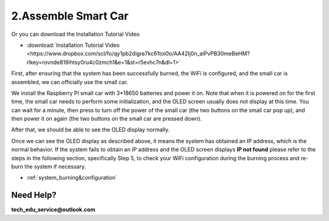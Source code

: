 .. _assemble_smart_car:

2.Assemble Smart Car
======================

.. raw:: html
   
   <iframe width="560" height="315" src="https://www.youtube.com/embed/4ASke1qjOh4?si=tZyeTam60YYdIGUH" title="YouTube video player" frameborder="0" allow="accelerometer; autoplay; clipboard-write; encrypted-media; gyroscope; picture-in-picture; web-share" referrerpolicy="strict-origin-when-cross-origin" allowfullscreen></iframe>

Or you can download the Installation Tutorial Video

* :download:`Installation Tutorial Video <https://www.dropbox.com/scl/fo/qy1pb2digre7kc61toi0o/AA42Ij0n_alPvPB30meBeHM?rlkey=rovnde819ihtsy0ru4c0zmch1&e=1&st=r5evhc7n&dl=1>`

First, after ensuring that the system has been successfully burned, the WiFi is 
configured, and the small car is assembled, we can officially use the small car.

We install the Raspberry Pi small car with 3*18650 batteries and power it on. 
Note that when it is powered on for the first time, the small car needs to 
perform some initialization, and the OLED screen usually does not display at 
this time. You can wait for a minute, then press to turn off the power of the 
small car (the two buttons on the small car pop up), and then power it on again 
(the two buttons on the small car are pressed down).


.. image:: ./img/2/侧面.png

After that, we should be able to see the OLED display normally.

.. image:: ./img/2/oled(1).jpg

.. image:: ./img/2/oled(2).jpg

Once we can see the OLED display as described above, it means the system has 
obtained an IP address, which is the normal behavior. If the system fails to 
obtain an IP address and the OLED screen displays **IP not found** please refer 
to the steps in the following section, specifically Step 5, to check your WiFi 
configuration during the burning process and re-burn the system if necessary.

* :ref:`system_burning&configuration`

.. image:: ./img/1/image15(1).png

Need Help? 
------------------

**tech_edu_service@outlook.com**
